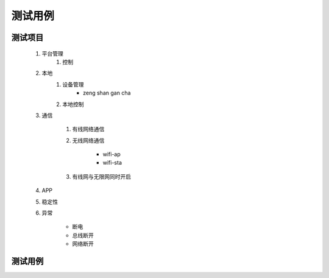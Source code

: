 测试用例
---------

测试项目
========

    #. 平台管理
        #. 控制

    #. 本地
        #. 设备管理
            * zeng shan gan cha

        #. 本地控制

    #. 通信

        #. 有线网络通信
        #. 无线网络通信

            * wifi-ap
            * wifi-sta

        #. 有线网与无限网同时开启 

    #. APP
    
    #. 稳定性

    #. 异常
        
        * 断电
        * 总线断开
        * 网络断开

测试用例
=========

    